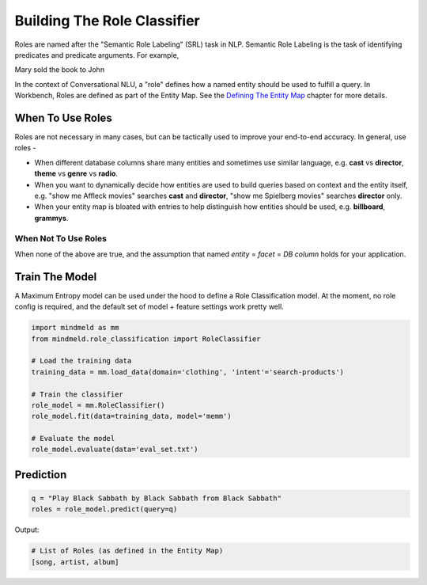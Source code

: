 Building The Role Classifier
============================

Roles are named after the "Semantic Role Labeling" (SRL) task in NLP. Semantic Role Labeling is the task of identifying predicates and predicate arguments. For example,

.. raw:: html

    <style> .yellow {background-color:yellow} </style>

.. raw:: html

    <style> .orange {background-color:orange} </style>

.. raw:: html

    <style> .skin {background-color:#FAEBD7} </style>

.. raw:: html

    <style> .aqua {background-color:#00FFFF} </style>

.. role:: yellow
.. role:: orange
.. role:: aqua
.. role:: skin

:yellow:`Mary` :orange:`sold` the :skin:`book` to :aqua:`John`

.. _Defining The Entity Map: entity_map.html

In the context of Conversational NLU, a "role" defines how a named entity should be used to fulfill a query. In Workbench, Roles are defined as part of the Entity Map. See the `Defining The Entity Map`_ chapter for more details.

When To Use Roles
*****************

Roles are not necessary in many cases, but can be tactically used to improve your end-to-end accuracy. In general, use roles -

* When different database columns share many entities and sometimes use similar language, e.g. **cast** vs **director**, **theme** vs **genre** vs **radio**.
* When you want to dynamically decide how entities are used to build queries based on context and the entity itself, e.g. "show me :skin:`Affleck` movies" searches **cast** and **director**, "show me :aqua:`Spielberg` movies" searches **director** only.
* When your entity map is bloated with entries to help distinguish how entities should be used, e.g. **billboard**, **grammys**.

When Not To Use Roles
^^^^^^^^^^^^^^^^^^^^^
When none of the above are true, and the assumption that named *entity* = *facet* = *DB column* holds for your application.

Train The Model
***************

A Maximum Entropy model can be used under the hood to define a Role Classification model. At the moment, no role config is required, and the default set of model + feature settings work pretty well.

.. code-block:: python

  import mindmeld as mm
  from mindmeld.role_classification import RoleClassifier

  # Load the training data
  training_data = mm.load_data(domain='clothing', 'intent'='search-products')

  # Train the classifier
  role_model = mm.RoleClassifier()
  role_model.fit(data=training_data, model='memm')

  # Evaluate the model
  role_model.evaluate(data='eval_set.txt')

Prediction
**********

.. code-block:: python

  q = "Play Black Sabbath by Black Sabbath from Black Sabbath"
  roles = role_model.predict(query=q)

Output:

.. code-block:: python
  
  # List of Roles (as defined in the Entity Map)
  [song, artist, album]